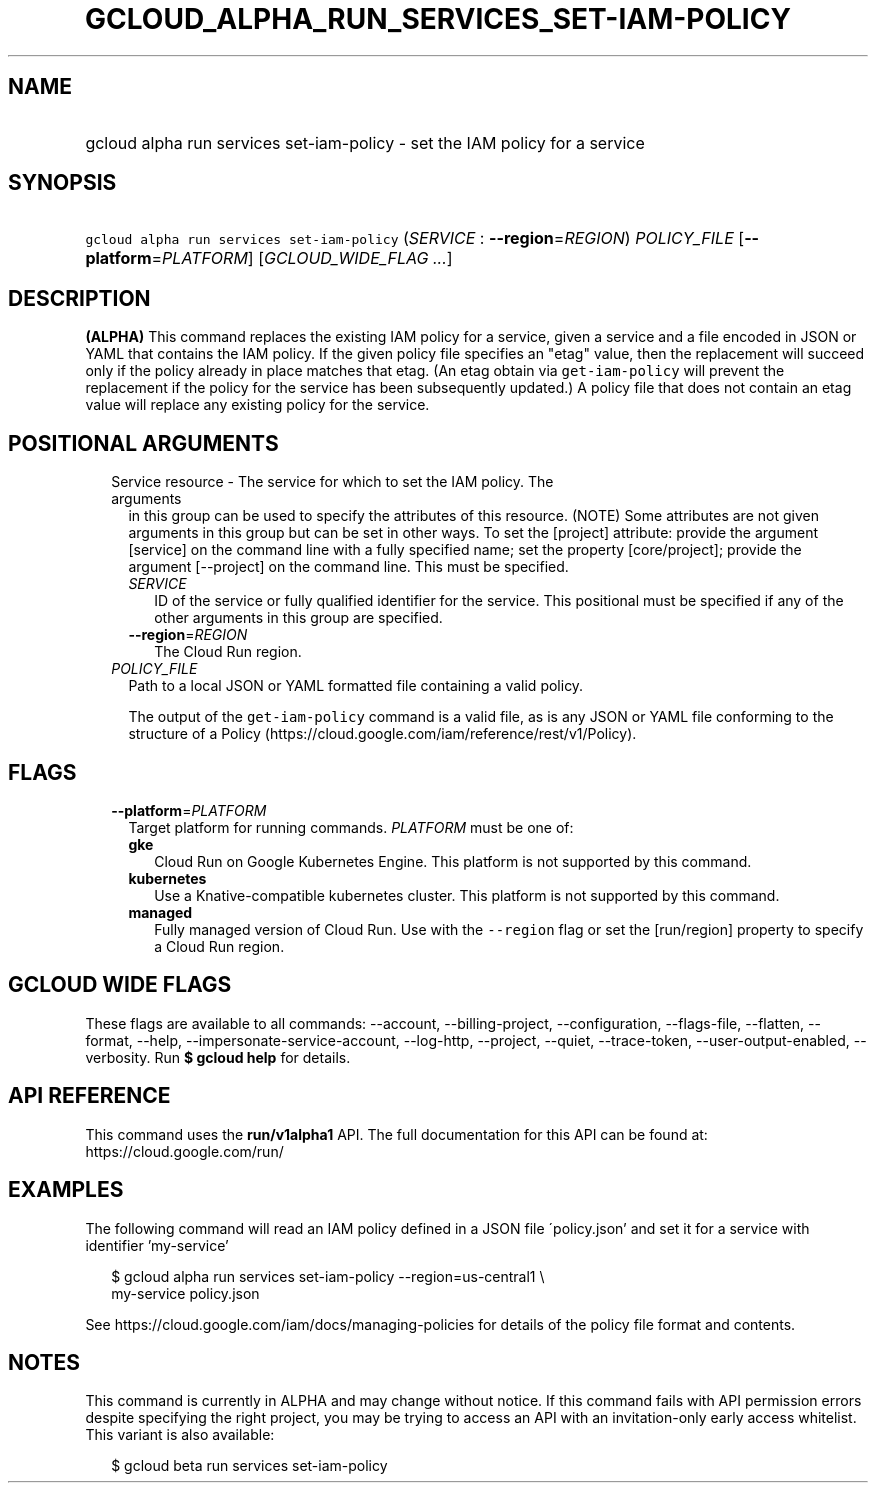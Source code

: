 
.TH "GCLOUD_ALPHA_RUN_SERVICES_SET\-IAM\-POLICY" 1



.SH "NAME"
.HP
gcloud alpha run services set\-iam\-policy \- set the IAM policy for a service



.SH "SYNOPSIS"
.HP
\f5gcloud alpha run services set\-iam\-policy\fR (\fISERVICE\fR\ :\ \fB\-\-region\fR=\fIREGION\fR) \fIPOLICY_FILE\fR [\fB\-\-platform\fR=\fIPLATFORM\fR] [\fIGCLOUD_WIDE_FLAG\ ...\fR]



.SH "DESCRIPTION"

\fB(ALPHA)\fR This command replaces the existing IAM policy for a service, given
a service and a file encoded in JSON or YAML that contains the IAM policy. If
the given policy file specifies an "etag" value, then the replacement will
succeed only if the policy already in place matches that etag. (An etag obtain
via \f5get\-iam\-policy\fR will prevent the replacement if the policy for the
service has been subsequently updated.) A policy file that does not contain an
etag value will replace any existing policy for the service.



.SH "POSITIONAL ARGUMENTS"

.RS 2m
.TP 2m

Service resource \- The service for which to set the IAM policy. The arguments
in this group can be used to specify the attributes of this resource. (NOTE)
Some attributes are not given arguments in this group but can be set in other
ways. To set the [project] attribute: provide the argument [service] on the
command line with a fully specified name; set the property [core/project];
provide the argument [\-\-project] on the command line. This must be specified.

.RS 2m
.TP 2m
\fISERVICE\fR
ID of the service or fully qualified identifier for the service. This positional
must be specified if any of the other arguments in this group are specified.

.TP 2m
\fB\-\-region\fR=\fIREGION\fR
The Cloud Run region.

.RE
.sp
.TP 2m
\fIPOLICY_FILE\fR
Path to a local JSON or YAML formatted file containing a valid policy.

The output of the \f5get\-iam\-policy\fR command is a valid file, as is any JSON
or YAML file conforming to the structure of a Policy
(https://cloud.google.com/iam/reference/rest/v1/Policy).


.RE
.sp

.SH "FLAGS"

.RS 2m
.TP 2m
\fB\-\-platform\fR=\fIPLATFORM\fR
Target platform for running commands. \fIPLATFORM\fR must be one of:

.RS 2m
.TP 2m
\fBgke\fR
Cloud Run on Google Kubernetes Engine. This platform is not supported by this
command.

.TP 2m
\fBkubernetes\fR
Use a Knative\-compatible kubernetes cluster. This platform is not supported by
this command.

.TP 2m
\fBmanaged\fR
Fully managed version of Cloud Run. Use with the \f5\-\-region\fR flag or set
the [run/region] property to specify a Cloud Run region.

.RE
.sp



.RE
.sp

.SH "GCLOUD WIDE FLAGS"

These flags are available to all commands: \-\-account, \-\-billing\-project,
\-\-configuration, \-\-flags\-file, \-\-flatten, \-\-format, \-\-help,
\-\-impersonate\-service\-account, \-\-log\-http, \-\-project, \-\-quiet,
\-\-trace\-token, \-\-user\-output\-enabled, \-\-verbosity. Run \fB$ gcloud
help\fR for details.



.SH "API REFERENCE"

This command uses the \fBrun/v1alpha1\fR API. The full documentation for this
API can be found at: https://cloud.google.com/run/



.SH "EXAMPLES"

The following command will read an IAM policy defined in a JSON file
\'policy.json' and set it for a service with identifier 'my\-service'

.RS 2m
$ gcloud alpha run services set\-iam\-policy \-\-region=us\-central1 \e
    my\-service policy.json
.RE

See https://cloud.google.com/iam/docs/managing\-policies for details of the
policy file format and contents.



.SH "NOTES"

This command is currently in ALPHA and may change without notice. If this
command fails with API permission errors despite specifying the right project,
you may be trying to access an API with an invitation\-only early access
whitelist. This variant is also available:

.RS 2m
$ gcloud beta run services set\-iam\-policy
.RE

